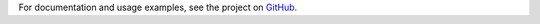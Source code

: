 For documentation and usage examples, see the project on GitHub_.

.. _GitHub: https://github.com/leadpages/firechannel

